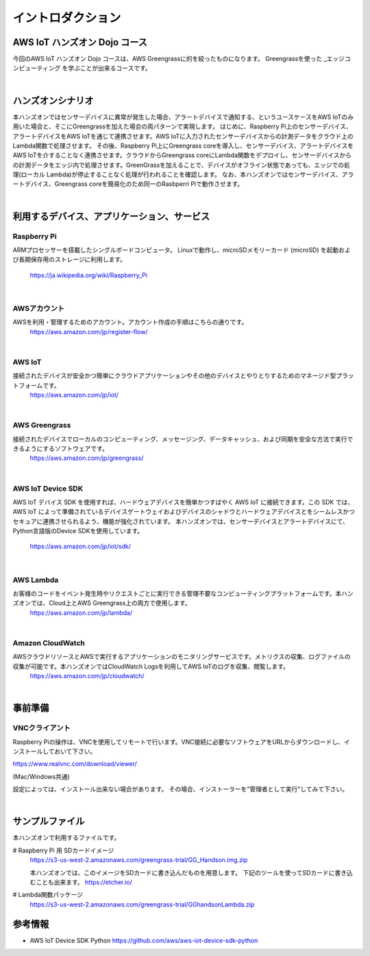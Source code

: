 =======================
イントロダクション
=======================

AWS IoT ハンズオン Dojo コース
============================================

今回のAWS IoT ハンズオン Dojo コースは、AWS Greengrassに的を絞ったものになります。
Greengrassを使った _エッジコンピューティング を学ぶことが出来るコースです。

.. image:: images/01/dojo_course.png

|


ハンズオンシナリオ
====================
本ハンズオンではセンサーデバイスに異常が発生した場合、アラートデバイスで通知する、というユースケースをAWS IoTのみ用いた場合と、そこにGreengrassを加えた場合の両パターンで実現します。
はじめに、Raspberry Pi上のセンサーデバイス、アラートデバイスをAWS IoTを通じて連携させます。AWS IoTに入力されたセンサーデバイスからの計測データをクラウド上のLambda関数で処理させます。
その後、Raspberry Pi上にGreengrass coreを導入し、センサーデバイス、アラートデバイスをAWS IoTを介することなく連携させます。クラウドからGreengrass coreにLambda関数をデプロイし、センサーデバイスからの計測データをエッジ内で処理させます。GreenGrassを加えることで、デバイスがオフライン状態であっても、エッジでの処理(ローカル Lambda)が停止することなく処理が行われることを確認します。
なお、本ハンズオンではセンサーデバイス、アラートデバイス、Greengrass coreを簡易化のため同一のRasbperri Piで動作させます。

.. image:: images/01/overview.png

|


利用するデバイス、アプリケーション、サービス
========================================================

Raspberry Pi
--------------------

ARMプロセッサーを搭載したシングルボードコンピュータ。
Linuxで動作し、microSDメモリーカード (microSD) を起動および長期保存用のストレージに利用します。
    https://ja.wikipedia.org/wiki/Raspberry_Pi

|

AWSアカウント
--------------------

AWSを利用・管理するためのアカウント。アカウント作成の手順はこちらの通りです。
    https://aws.amazon.com/jp/register-flow/

|

AWS IoT
--------------------

接続されたデバイスが安全かつ簡単にクラウドアプリケーションやその他のデバイスとやりとりするためのマネージド型プラットフォームです。
    https://aws.amazon.com/jp/iot/

.. image:: images/01/AWS_IoT.png

|

AWS Greengrass
--------------------

接続されたデバイスでローカルのコンピューティング、メッセージング、データキャッシュ、および同期を安全な方法で実行できるようにするソフトウェアです。
    https://aws.amazon.com/jp/greengrass/

.. image:: images/01/AWS_Greengrass.png


|

AWS IoT Device SDK
--------------------

AWS IoT デバイス SDK を使用すれば、ハードウェアデバイスを簡単かつすばやく AWS IoT に接続できます。この SDK では、AWS IoT によって準備されているデバイスゲートウェイおよびデバイスのシャドウとハードウェアデバイスとをシームレスかつセキュアに連携させられるよう、機能が強化されています。
本ハンズオンでは、センサーデバイスとアラートデバイスにて、Python言語版のDevice SDKを使用しています。
    https://aws.amazon.com/jp/iot/sdk/

|

AWS Lambda
--------------------

お客様のコードをイベント発生時やリクエストごとに実行できる管理不要なコンピューティングプラットフォームです。本ハンズオンでは、Cloud上とAWS Greengrass上の両方で使用します。
    https://aws.amazon.com/jp/lambda/

|

Amazon CloudWatch
--------------------

AWSクラウドリソースとAWSで実行するアプリケーションのモニタリングサービスです。メトリクスの収集、ログファイルの収集が可能です。本ハンズオンではCloudWatch Logsを利用してAWS IoTのログを収集、閲覧します。
    https://aws.amazon.com/jp/cloudwatch/

|



事前準備
==============

VNCクライアント
-----------------------------

Raspberry Piの操作は、VNCを使用してリモートで行います。VNC接続に必要なソフトウェアをURLからダウンロードし、インストールしておいて下さい。

https://www.realvnc.com/download/viewer/

(Mac/Windows共通)

設定によっては、インストール出来ない場合があります。
その場合、インストーラーを"管理者として実行"してみて下さい。

|


サンプルファイル
======================

本ハンズオンで利用するファイルです。

# Raspberry Pi 用 SDカードイメージ
  https://s3-us-west-2.amazonaws.com/greengrass-trial/GG_Handson.img.zip

  本ハンズオンでは、このイメージをSDカードに書き込んだものを用意します。
  下記のツールを使ってSDカードに書き込むことも出来ます。
  https://etcher.io/


# Lambda関数パッケージ
  https://s3-us-west-2.amazonaws.com/greengrass-trial/GGhandsonLambda.zip


参考情報
======================

* AWS IoT Device SDK Python
  https://github.com/aws/aws-iot-device-sdk-python
